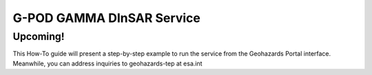G-POD GAMMA DInSAR Service
~~~~~~~~~~~~~~~~~~~~~~~~~~

Upcoming!
=========

This How-To guide will present a step-by-step example to run the service from the Geohazards Portal interface. 
Meanwhile, you can address inquiries to geohazards-tep at esa.int


